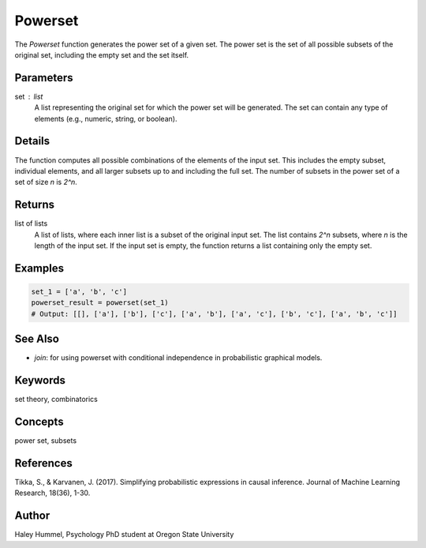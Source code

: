 Powerset
========

The `Powerset` function generates the power set of a given set. The power set is the set of all possible subsets of the original set, including the empty set and the set itself.

Parameters
----------
set : list
    A list representing the original set for which the power set will be generated. The set can contain any type of elements (e.g., numeric, string, or boolean).

Details
-------
The function computes all possible combinations of the elements of the input set. This includes the empty subset, individual elements, and all larger subsets up to and including the full set. The number of subsets in the power set of a set of size `n` is `2^n`.

Returns
-------
list of lists
    A list of lists, where each inner list is a subset of the original input set. The list contains `2^n` subsets, where `n` is the length of the input set. If the input set is empty, the function returns a list containing only the empty set.

Examples
--------
.. code-block:: python

    set_1 = ['a', 'b', 'c']
    powerset_result = powerset(set_1)
    # Output: [[], ['a'], ['b'], ['c'], ['a', 'b'], ['a', 'c'], ['b', 'c'], ['a', 'b', 'c']]

See Also
--------
- `join`: for using powerset with conditional independence in probabilistic graphical models.

Keywords
--------
set theory, combinatorics

Concepts
--------
power set, subsets

References
----------
Tikka, S., & Karvanen, J. (2017). Simplifying probabilistic expressions in causal inference. Journal of Machine Learning Research, 18(36), 1-30.

Author
------
Haley Hummel,
Psychology PhD student at Oregon State University
